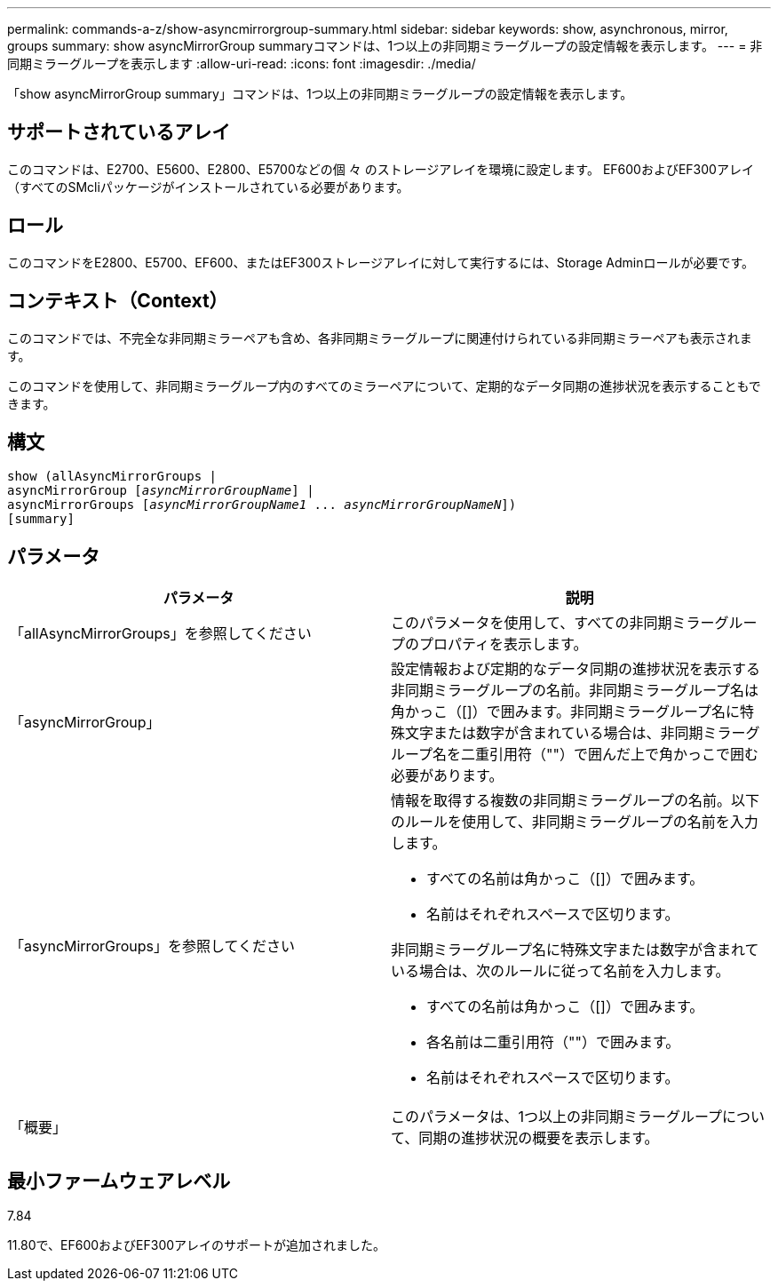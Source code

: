 ---
permalink: commands-a-z/show-asyncmirrorgroup-summary.html 
sidebar: sidebar 
keywords: show, asynchronous, mirror, groups 
summary: show asyncMirrorGroup summaryコマンドは、1つ以上の非同期ミラーグループの設定情報を表示します。 
---
= 非同期ミラーグループを表示します
:allow-uri-read: 
:icons: font
:imagesdir: ./media/


[role="lead"]
「show asyncMirrorGroup summary」コマンドは、1つ以上の非同期ミラーグループの設定情報を表示します。



== サポートされているアレイ

このコマンドは、E2700、E5600、E2800、E5700などの個 々 のストレージアレイを環境に設定します。 EF600およびEF300アレイ（すべてのSMcliパッケージがインストールされている必要があります。



== ロール

このコマンドをE2800、E5700、EF600、またはEF300ストレージアレイに対して実行するには、Storage Adminロールが必要です。



== コンテキスト（Context）

このコマンドでは、不完全な非同期ミラーペアも含め、各非同期ミラーグループに関連付けられている非同期ミラーペアも表示されます。

このコマンドを使用して、非同期ミラーグループ内のすべてのミラーペアについて、定期的なデータ同期の進捗状況を表示することもできます。



== 構文

[listing, subs="+macros"]
----
show (allAsyncMirrorGroups |
asyncMirrorGroup pass:quotes[[_asyncMirrorGroupName_]] |
asyncMirrorGroups pass:quotes[[_asyncMirrorGroupName1_ ... _asyncMirrorGroupNameN_]])
[summary]
----


== パラメータ

[cols="2*"]
|===
| パラメータ | 説明 


 a| 
「allAsyncMirrorGroups」を参照してください
 a| 
このパラメータを使用して、すべての非同期ミラーグループのプロパティを表示します。



 a| 
「asyncMirrorGroup」
 a| 
設定情報および定期的なデータ同期の進捗状況を表示する非同期ミラーグループの名前。非同期ミラーグループ名は角かっこ（[]）で囲みます。非同期ミラーグループ名に特殊文字または数字が含まれている場合は、非同期ミラーグループ名を二重引用符（""）で囲んだ上で角かっこで囲む必要があります。



 a| 
「asyncMirrorGroups」を参照してください
 a| 
情報を取得する複数の非同期ミラーグループの名前。以下のルールを使用して、非同期ミラーグループの名前を入力します。

* すべての名前は角かっこ（[]）で囲みます。
* 名前はそれぞれスペースで区切ります。


非同期ミラーグループ名に特殊文字または数字が含まれている場合は、次のルールに従って名前を入力します。

* すべての名前は角かっこ（[]）で囲みます。
* 各名前は二重引用符（""）で囲みます。
* 名前はそれぞれスペースで区切ります。




 a| 
「概要」
 a| 
このパラメータは、1つ以上の非同期ミラーグループについて、同期の進捗状況の概要を表示します。

|===


== 最小ファームウェアレベル

7.84

11.80で、EF600およびEF300アレイのサポートが追加されました。

